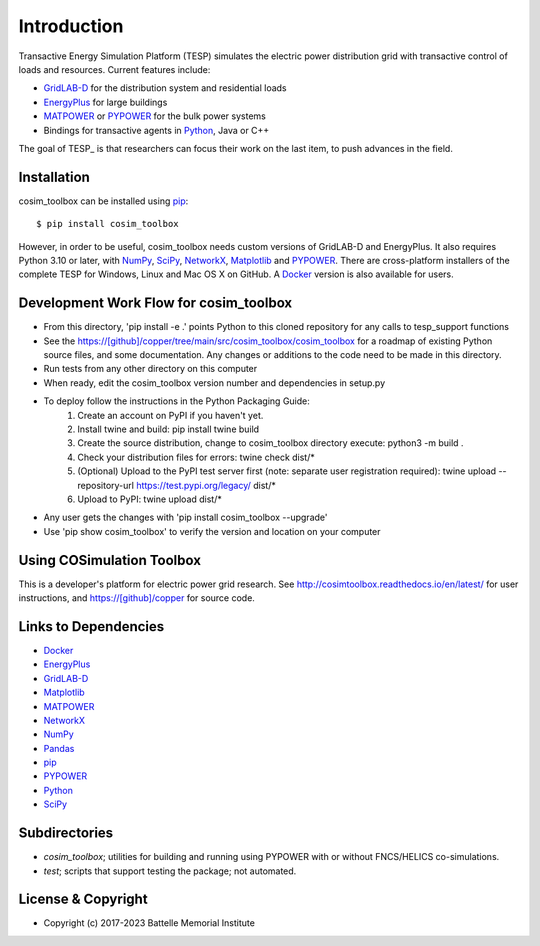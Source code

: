 ============
Introduction
============

Transactive Energy Simulation Platform (TESP) simulates 
the electric power distribution grid with transactive control
of loads and resources. Current features include:

* GridLAB-D_ for the distribution system and residential loads
* EnergyPlus_ for large buildings
* MATPOWER_ or PYPOWER_ for the bulk power systems
* Bindings for transactive agents in Python_, Java or C++

The goal of TESP_ is that researchers can focus their work
on the last item, to push advances in the field.

Installation
============

cosim_toolbox can be installed using pip_::

  $ pip install cosim_toolbox

However, in order to be useful, cosim_toolbox needs custom versions of
GridLAB-D and EnergyPlus.  It also requires Python 3.10 or later, with
NumPy_, SciPy_, NetworkX_, Matplotlib_ and PYPOWER_.  There are 
cross-platform installers of the complete TESP for Windows, Linux and Mac 
OS X on GitHub.  A Docker_ version is also available for users.  

Development Work Flow for cosim_toolbox
======================================

* From this directory, 'pip install -e .' points Python to this cloned repository for any calls to tesp_support functions
* See the https://[github]/copper/tree/main/src/cosim_toolbox/cosim_toolbox for a roadmap of existing Python source files, and some documentation.  Any changes or additions to the code need to be made in this directory.
* Run tests from any other directory on this computer
* When ready, edit the cosim_toolbox version number and dependencies in setup.py
* To deploy follow the instructions in the Python Packaging Guide:
    1. Create an account on PyPI if you haven't yet.
    2. Install twine and build: pip install twine build
    3. Create the source distribution, change to cosim_toolbox directory execute: python3 -m build .
    4. Check your distribution files for errors: twine check dist/*
    5. (Optional) Upload to the PyPI test server first (note: separate user registration required): twine upload --repository-url https://test.pypi.org/legacy/ dist/*
    6. Upload to PyPI: twine upload dist/*
* Any user gets the changes with 'pip install cosim_toolbox --upgrade'
* Use 'pip show cosim_toolbox' to verify the version and location on your computer

Using COSimulation Toolbox
==========

This is a developer's platform for electric power grid research.  See 
http://cosimtoolbox.readthedocs.io/en/latest/ for user instructions, and
https://[github]/copper for source code.

Links to Dependencies
=====================

* Docker_
* EnergyPlus_
* GridLAB-D_
* Matplotlib_
* MATPOWER_
* NetworkX_
* NumPy_
* Pandas_
* pip_
* PYPOWER_
* Python_
* SciPy_

Subdirectories
==============

- *cosim_toolbox*; utilities for building and running using PYPOWER with or without FNCS/HELICS co-simulations.
- *test*; scripts that support testing the package; not automated.

License & Copyright
===================

- Copyright (c) 2017-2023 Battelle Memorial Institute

.. _Docker: https://www.docker.com
.. _EnergyPlus: https://energyplus.net
.. _GridLAB-D: http://gridlab-d.shoutwiki.com
.. _Matplotlib: https://www.matplotlib.org
.. _MATPOWER: https://www.matpower.org
.. _NetworkX: https://www.networkx.org
.. _NumPy: https://www.numpy.org
.. _Pandas: https://pandas.pydata.org
.. _pip: https://pip.pypa.io/en/stable
.. _PYPOWER: https://github.com/rwl/PYPOWER
.. _Python: https://www.python.org
.. _SciPy: https://www.scipy.org
